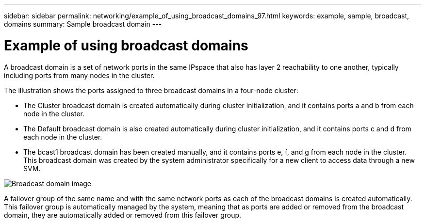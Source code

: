 ---
sidebar: sidebar
permalink: networking/example_of_using_broadcast_domains_97.html
keywords: example, sample, broadcast, domains
summary: Sample broadcast domain
---

= Example of using broadcast domains
:hardbreaks:
:nofooter:
:icons: font
:linkattrs:
:imagesdir: ./media/

//
// This file was created with NDAC Version 2.0 (August 17, 2020)
//
// 2020-11-23 12:34:44.094265
//
// restructured: March 2021
//

[.lead]
A broadcast domain is a set of network ports in the same IPspace that also has layer 2 reachability to one another, typically including ports from many nodes in the cluster.

The illustration shows the ports assigned to three broadcast domains in a four-node cluster:

* The Cluster broadcast domain is created automatically during cluster initialization, and it contains ports a and b from each node in the cluster.
* The Default broadcast domain is also created automatically during cluster initialization, and it contains ports c and d from each node in the cluster.
* The bcast1 broadcast domain has been created manually, and it contains ports e, f, and g from each node in the cluster.
This broadcast domain was created by the system administrator specifically for a new client to access data through a new SVM.

image:Broadcast_Domains2.png[Broadcast domain image]

A failover group of the same name and with the same network ports as each of the broadcast domains is created automatically. This failover group is automatically managed by the system, meaning that as ports are added or removed from the broadcast domain, they are automatically added or removed from this failover group.
